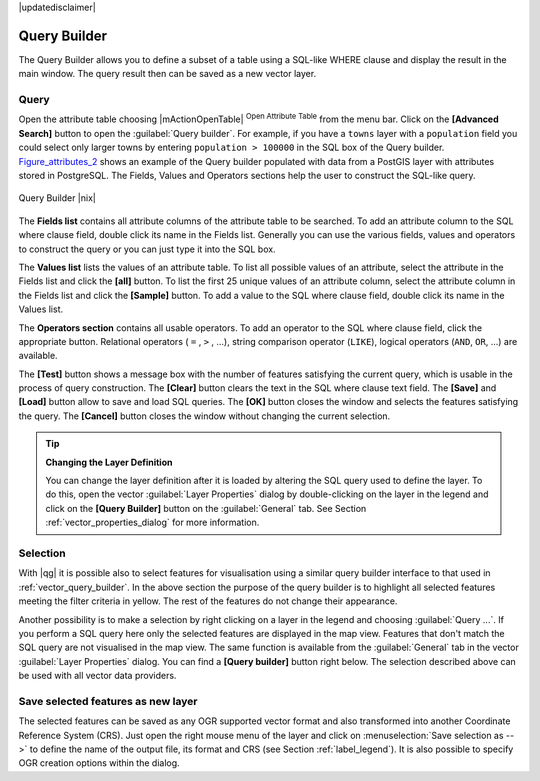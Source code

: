 |updatedisclaimer|

.. comment out this Section (by putting '|updatedisclaimer|' on top) if file is not uptodate with release

.. index:: Query_Builder

.. _vector_query_builder:

Query Builder
=============

The Query Builder allows you to define a subset of a table using a SQL-like WHERE
clause and display the result in the main window. The query result then can be
saved as a new vector layer.

Query
-----

Open the attribute table choosing |mActionOpenTable| :sup:`Open Attribute Table`
from the menu bar. Click on the **[Advanced Search]** button to open the :guilabel:`Query builder`.
For example, if you have a ``towns`` layer with a ``population`` field you could
select only larger towns by entering ``population > 100000`` in the SQL box of
the Query builder. Figure_attributes_2_ shows an example of the Query builder
populated with data from a PostGIS layer with attributes stored in PostgreSQL.
The Fields, Values and Operators sections help the user to construct the SQL-like
query.

.. _figure_attributes_2:

.. only:: html

   **Figure Attributes 2:**

.. figure:: /static/user_manual/working_with_vector/queryBuilder.png
   :width: 30em
   :align: center

   Query Builder |nix|

The **Fields list** contains all attribute columns of the attribute table to be
searched. To add an attribute column to the SQL where clause field, double click
its name in the Fields list. Generally you can use the various fields, values and
operators to construct the query or you can just type it into the SQL box.

The **Values list** lists the values of an attribute table. To list all possible
values of an attribute, select the attribute in the Fields list and click
the **[all]** button. To list the first 25 unique values of an attribute column,
select the attribute column in the Fields list and click the
**[Sample]** button. To add a value to the SQL where clause field, double
click its name in the Values list.

The **Operators section** contains all usable operators. To add an operator
to the SQL where clause field, click the appropriate button. Relational
operators ( ``=`` , ``>`` , ...), string comparison operator (``LIKE``), logical
operators (``AND``, ``OR``, ...) are available.

The **[Test]** button shows a message box with the number of features
satisfying the current query, which is usable in the process of query
construction. The **[Clear]** button clears the text in the SQL where
clause text field. The **[Save]** and **[Load]** button allow to save
and load SQL queries. The **[OK]** button closes the window and selects
the features satisfying the query. The **[Cancel]** button closes the
window without changing the current selection.


.. _tip_sql_layer_definition:

.. tip:: **Changing the Layer Definition**

   You can change the layer definition after it is loaded by altering the
   SQL query used to define the layer. To do this, open the vector
   :guilabel:`Layer Properties` dialog by double-clicking on the layer in
   the legend and click on the **[Query Builder]** button on the
   :guilabel:`General` tab. See Section :ref:`vector_properties_dialog` for
   more information.

.. index:: Select_using_Query

.. _sec_selection_query:

Selection
---------

With |qg| it is possible also to select features for visualisation using a similar
query builder interface to that used in :ref:`vector_query_builder`. In the above
section the purpose of the query builder is to highlight all selected features
meeting the filter criteria in yellow. The rest of the features do not change
their appearance.

Another possibility is to make a selection by right clicking on a layer in the
legend and choosing :guilabel:`Query ...`. If you perform a SQL query here only
the selected features are displayed in the map view. Features that don't match
the SQL query are not visualised in the map view. The same function is available
from the :guilabel:`General` tab in the vector :guilabel:`Layer Properties` dialog.
You can find a **[Query builder]** button right below. The selection described
above can be used with all vector data providers.

Save selected features as new layer
-----------------------------------

The selected features can be saved as any OGR supported vector format and
also transformed into another Coordinate Reference System (CRS). Just open
the right mouse menu of the layer and click on
:menuselection:`Save selection as -->` to define the name of the output file,
its format and CRS (see Section :ref:`label_legend`). It is also possible to
specify OGR creation options within the dialog.
